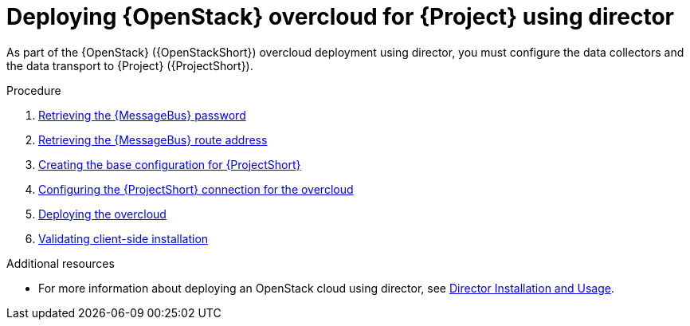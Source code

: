 [id="configuring-red-hat-openstack-platform-overcloud-for-stf_{context}"]
= Deploying {OpenStack} overcloud for {Project} using director

[role="_abstract"]
As part of the {OpenStack} ({OpenStackShort}) overcloud deployment using director, you must configure the data collectors and the data transport to {Project} ({ProjectShort}).

.Procedure

ifdef::include_when_13,include_when_17[]
. xref:getting-ca-certificate-from-stf-for-overcloud-configuration_assembly-completing-the-stf-configuration[]
endif::include_when_13,include_when_17[]
. xref:retrieving-the-qdr-password_assembly-completing-the-stf-configuration[Retrieving the {MessageBus} password]
. xref:retrieving-the-qdr-route-address_assembly-completing-the-stf-configuration[Retrieving the {MessageBus} route address]
. xref:creating-the-base-configuration-for-stf_assembly-completing-the-stf-configuration[Creating the base configuration for {ProjectShort}]
. xref:configuring-the-stf-connection-for-the-overcloud_assembly-completing-the-stf-configuration[Configuring the {ProjectShort} connection for the overcloud]
. xref:deploying-the-overcloud_assembly-completing-the-stf-configuration[Deploying the overcloud]
. xref:validating-clientside-installation_assembly-completing-the-stf-configuration[Validating client-side installation]

.Additional resources
* For more information about deploying an OpenStack cloud using director, see link:{defaultURL}/director_installation_and_usage/index[Director Installation and Usage].
ifdef::include_when_16_1[]
* To collect data through {MessageBus}, see link:{defaultURL}/operational_measurements/collectd-plugins_assembly#collectd_plugin_amqp1[the amqp1 plug-in].
endif::include_when_16_1[]
